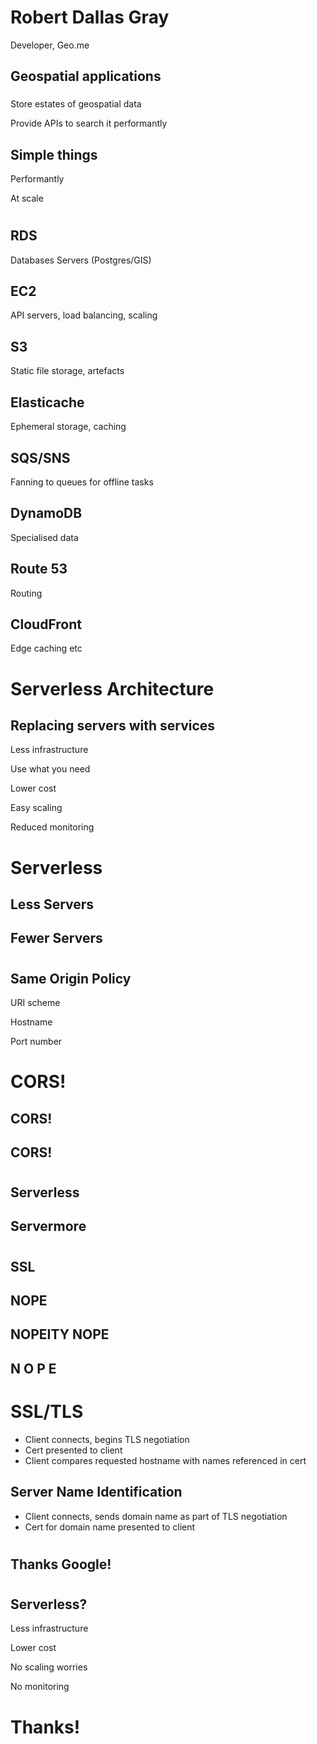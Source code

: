 #+OPTIONS: reveal_title_slide:nil num:nil
#+REVEAL_THEME: black
#+REVEAL_ROOT: ./reveal.js

* Robert Dallas Gray
  Developer, Geo.me
** Geospatial applications
*** 
  :PROPERTIES:
  :reveal_background: ./btwifiapi.gif
  :END:
#+ATTR_REVEAL: :frag t
Store estates of geospatial data
#+ATTR_REVEAL: :frag t
Provide APIs to search it performantly
*** 
  :PROPERTIES:
  :reveal_background: ./mma.gif
  :reveal_background_size: 400px
  :END:
*** 
  :PROPERTIES:
  :reveal_background: ./btwifi.gif
  :reveal_background_size: 400px
  :END:
*** 
  :PROPERTIES:
  :reveal_background: ./bp.gif
  :END:
*** 
  :PROPERTIES:
  :reveal_background: ./btsport.gif
  :END:
*** 
  :PROPERTIES:
  :reveal_background: ./bupa.gif
  :END:
** Simple things
#+ATTR_REVEAL: :frag t
Performantly
#+ATTR_REVEAL: :frag t
At scale
* 
  :PROPERTIES:
  :reveal_background: ./aws.svg
  :END:
** RDS
  :PROPERTIES:
  :reveal_background: ./aws-rds.svg
  :END:
Databases Servers (Postgres/GIS)
** EC2
  :PROPERTIES:
  :reveal_background: ./aws-ec2.svg
  :END:
  API servers, load balancing, scaling 
** S3
  :PROPERTIES:
  :reveal_background: ./aws-s3.svg
  :END:
Static file storage, artefacts 
** Elasticache
  :PROPERTIES:
  :reveal_background: ./aws-elasticache.svg
  :END:
Ephemeral storage, caching
** SQS/SNS
  :PROPERTIES:
  :reveal_background: ./aws-sqs.svg
  :END:
Fanning to queues for offline tasks
** DynamoDB
  :PROPERTIES:
  :reveal_background: ./aws-dynamo.svg
  :END:
Specialised data
** Route 53
  :PROPERTIES:
  :reveal_background: ./aws-route53.svg
  :END:
Routing
** CloudFront
  :PROPERTIES:
  :reveal_background: ./aws-cf.svg
  :END:
Edge caching etc
** 
* Serverless Architecture
** 
** 
  :PROPERTIES:
  :reveal_background: ./aws-architecture-rds.svg
  :reveal_background_size: 1080px
  :END:
** 
  :PROPERTIES:
  :reveal_background: ./aws-architecture-rds-instance.svg
  :reveal_background_size: 1080px
  :END:
** 
  :PROPERTIES:
  :reveal_background: ./aws-architecture-ec2.svg
  :reveal_background_size: 1080px
  :END:
** 
  :PROPERTIES:
  :reveal_background: ./aws-architecture-ec2-instances.svg
  :reveal_background_size: 1080px
  :END:
** 
  :PROPERTIES:
  :reveal_background: ./aws-architecture-asg.svg
  :reveal_background_size: 1080px
  :END:
** 
  :PROPERTIES:
  :reveal_background: ./aws-architecture-elb.svg
  :reveal_background_size: 1080px
  :END:
** 
  :PROPERTIES:
  :reveal_background: ./aws-architecture-database.svg
  :reveal_background_size: 1080px
  :END:
** 
  :PROPERTIES:
  :reveal_background: ./aws-architecture-dynamo.svg
  :reveal_background_size: 1080px
  :END:
** 
  :PROPERTIES:
  :reveal_background: ./aws-architecture-compute.svg
  :reveal_background_size: 1080px
  :END:
** 
  :PROPERTIES:
  :reveal_background: ./aws-architecture-lambda.svg
  :reveal_background_size: 1080px
  :END:
** 
  :PROPERTIES:
  :reveal_background: ./aws-architecture-load-balancing.svg
  :reveal_background_size: 1080px
  :END:
** 
  :PROPERTIES:
  :reveal_background: ./aws-architecture-api-gateway.svg
  :reveal_background_size: 1080px
  :END:
** 
  :PROPERTIES:
  :reveal_background: ./aws-architecture-serverless.svg
  :reveal_background_size: 1080px
  :END:
** 
  :PROPERTIES:
  :reveal_background: ./aws-architecture-serverless-2.svg
  :reveal_background_size: 1080px
  :END:
** Replacing servers with services
  :PROPERTIES:
  :reveal_background: ./aws-architecture-serverless-2-30pc.svg
  :reveal_background_size: 1080px
  :END:
#+ATTR_REVEAL: :frag t
Less infrastructure
#+ATTR_REVEAL: :frag t
Use what you need
#+ATTR_REVEAL: :frag t
Lower cost
#+ATTR_REVEAL: :frag t
Easy scaling
#+ATTR_REVEAL: :frag t
Reduced monitoring
* Serverless
  :PROPERTIES:
  :reveal_background: ./aws-architecture-serverless-2-30pc.svg
  :reveal_background_size: 1080px
  :END:
** Less Servers
  :PROPERTIES:
  :reveal_background: ./aws-architecture-serverless-2-30pc.svg
  :reveal_background_size: 1080px
  :END:
** Fewer Servers
  :PROPERTIES:
  :reveal_background: ./aws-architecture-serverless-2-30pc.svg
  :reveal_background_size: 1080px
  :END:
* 
  :PROPERTIES:
  :reveal_background: ./api-server.svg
  :reveal_background_size: 400px
  :END:
** 
  :PROPERTIES:
  :reveal_background: ./api-server-rails.svg
  :reveal_background_size: 1080px
  :END:
** 
  :PROPERTIES:
  :reveal_background: ./api-server-jquery.svg
  :reveal_background_size: 1080px
  :END:
** 
  :PROPERTIES:
  :reveal_background: ./api-server-jquery-2.svg
  :reveal_background_size: 1080px
  :END:
** 
  :PROPERTIES:
  :reveal_background: ./api-server-jquery-3.svg
  :reveal_background_size: 1080px
  :END:
** 
  :PROPERTIES:
  :reveal_background: ./api-server-jquery-4.svg
  :reveal_background_size: 1080px
  :END:
** 
  :PROPERTIES:
  :reveal_background: ./api-server-jquery-5.svg
  :reveal_background_size: 1080px
  :END:
** 
  :PROPERTIES:
  :reveal_background: ./api-server-rails.svg
  :reveal_background_size: 1080px
  :END:
** 
  :PROPERTIES:
  :reveal_background: ./api-server-bb.svg
  :reveal_background_size: 1080px
  :END:
** 
  :PROPERTIES:
  :reveal_background: ./api-server-bb-s3.svg
  :reveal_background_size: 1080px
  :END:
** Same Origin Policy
  :PROPERTIES:
  :reveal_background: ./api-server-bb-s3-50pc.svg
  :reveal_background_size: 1080px
  :END:
#+ATTR_REVEAL: :frag t
URI scheme
#+ATTR_REVEAL: :frag t
Hostname
#+ATTR_REVEAL: :frag t
Port number
** 
  :PROPERTIES:
  :reveal_background: ./api-server-bb-s3-tp.svg
  :reveal_background_size: 1080px
  :END:
* CORS!
  :PROPERTIES:
  :reveal_background: ./api-server-bb-s3-50pc.svg
  :reveal_background_size: 1080px
  :END:
** CORS!
  :PROPERTIES:
  :reveal_background: ./moss-fire.gif
  :END:
** CORS!
  :PROPERTIES:
  :reveal_background: ./chicken-feast.gif
  :END:
** 
  :PROPERTIES:
  :reveal_background: ./ns.gif
  :reveal_background_size: 600px
  :END:
* 
  :PROPERTIES:
  :reveal_background: ./api-server-bb.svg
  :reveal_background_size: 1080px
  :END:
** 
  :PROPERTIES:
  :reveal_background: ./api-server-bb-nginx.svg
  :reveal_background_size: 1080px
  :END:
** 
  :PROPERTIES:
  :reveal_background: ./api-server-bb-nginx-ec2.svg
  :reveal_background_size: 1080px
  :END:
** 
  :PROPERTIES:
  :reveal_background: ./api-server-bb-nginx-asg.svg
  :reveal_background_size: 1080px
  :END:
** 
  :PROPERTIES:
  :reveal_background: ./api-server-bb-nginx-elb.svg
  :reveal_background_size: 1080px
  :END:
** Serverless
  :PROPERTIES:
  :reveal_background: ./api-server-bb-nginx-elb-30pc.svg
  :reveal_background_size: 1080px
  :END:
** Servermore
  :PROPERTIES:
  :reveal_background: ./api-server-bb-nginx-elb-30pc.svg
  :reveal_background_size: 1080px
  :END:
* 
  :PROPERTIES:
  :reveal_background: ./cf.svg
  :reveal_background_size: 1080px
  :END:
** 
  :PROPERTIES:
  :reveal_background: ./cf-small.svg
  :reveal_background_size: 1080px
  :END:
** 
  :PROPERTIES:
  :reveal_background: ./cf-bb-s3.svg
  :reveal_background_size: 1080px
  :END:
** 
  :PROPERTIES:
  :reveal_background: ./cf-bb-s3-rails.svg
  :reveal_background_size: 1080px
  :END:
** 
  :PROPERTIES:
  :reveal_background: ./cf-bb-s3-rails-route53.svg
  :reveal_background_size: 1080px
  :END:
** SSL
  :PROPERTIES:
  :reveal_background: ./cf-bb-s3-rails-route53-30pc.svg
  :reveal_background_size: 1080px
  :END:
** 
  :PROPERTIES:
  :reveal_background: ./ssl-600-1.png
  :reveal_background_size: 1080px
  :END:
** 
  :PROPERTIES:
  :reveal_background: ./ssl-600-2.png
  :reveal_background_size: 1080px
  :END:
** 
  :PROPERTIES:
  :reveal_background: ./ssl-600-3.png
  :reveal_background_size: 1080px
  :END:
** NOPE
  :PROPERTIES:
  :reveal_background: ./nope-prince.gif
  :reveal_background_size: 1080px
  :END:
** 
  :PROPERTIES:
  :reveal_background: ./nope-octopus.gif
  :reveal_background_size: 1080px
  :END:
** NOPEITY NOPE
  :PROPERTIES:
  :reveal_background: ./nope-parrot.gif
  :reveal_background_size: 1080px
  :END:
** N O P E
  :PROPERTIES:
  :reveal_background: ./nope-grandpa.gif
  :reveal_background_size: 1080px
  :END:
* SSL/TLS
  - Client connects, begins TLS negotiation
  - Cert presented to client
  - Client compares requested hostname with names referenced in cert
** 
  :PROPERTIES:
  :reveal_background: ./sni-1.png
  :reveal_background_size: 1080px
  :END:
** 
  :PROPERTIES:
  :reveal_background: ./sni-2.png
  :reveal_background_size: 1080px
  :END:
** 
  :PROPERTIES:
  :reveal_background: ./sni-3.png
  :reveal_background_size: 1080px
  :END:
** Server Name Identification
- Client connects, sends domain name as part of TLS negotiation
- Cert for domain name presented to client
** 
  :PROPERTIES:
  :reveal_background: ./sni-5.png
  :reveal_background_size: 1080px
  :END:
** 
  :PROPERTIES:
  :reveal_background: ./sni-6.png
  :reveal_background_size: 1080px
  :END:
** 
  :PROPERTIES:
  :reveal_background: ./sni-7.png
  :reveal_background_size: 1080px
  :END:
* 
  :PROPERTIES:
  :reveal_background: ./ns.gif
  :reveal_background_size: 1080px
  :END:
** 
  :PROPERTIES:
  :reveal_background: ./caniuse.png
  :reveal_background_size: 1080px
  :END:
** 
  :PROPERTIES:
  :reveal_background: ./api-server-bb-nginx.svg
  :reveal_background_size: 1080px
  :END:
* 
  :PROPERTIES:
  :reveal_background: ./Google_2015_logo.svg
  :reveal_background_size: 1080px
  :END:
** Thanks Google! 
  :PROPERTIES:
  :reveal_background: ./Google_2015_logo-30pc.svg
  :reveal_background_size: 1080px
  :END:
* 
** 
  :PROPERTIES:
  :reveal_background: ./api-server-rails.svg
  :reveal_background_size: 1080px
  :END:
** 
  :PROPERTIES:
  :reveal_background: ./api-server-react-cf-1.svg
  :reveal_background_size: 1080px
  :END:
** 
  :PROPERTIES:
  :reveal_background: ./api-server-react-cf-2.svg
  :reveal_background_size: 1080px
  :END:
** 
  :PROPERTIES:
  :reveal_background: ./api-server-react-cf.svg
  :reveal_background_size: 1080px
  :END:
** Serverless?
  :PROPERTIES:
  :reveal_background: ./api-server-react-cf-30pc.svg
  :reveal_background_size: 1080px
  :END:
#+ATTR_REVEAL: :frag t
Less infrastructure
#+ATTR_REVEAL: :frag t
Lower cost
#+ATTR_REVEAL: :frag t
No scaling worries
#+ATTR_REVEAL: :frag t
No monitoring
** 
  :PROPERTIES:
  :reveal_background: ./cf.svg
  :reveal_background_size: 1080px
  :END:
* Thanks!
